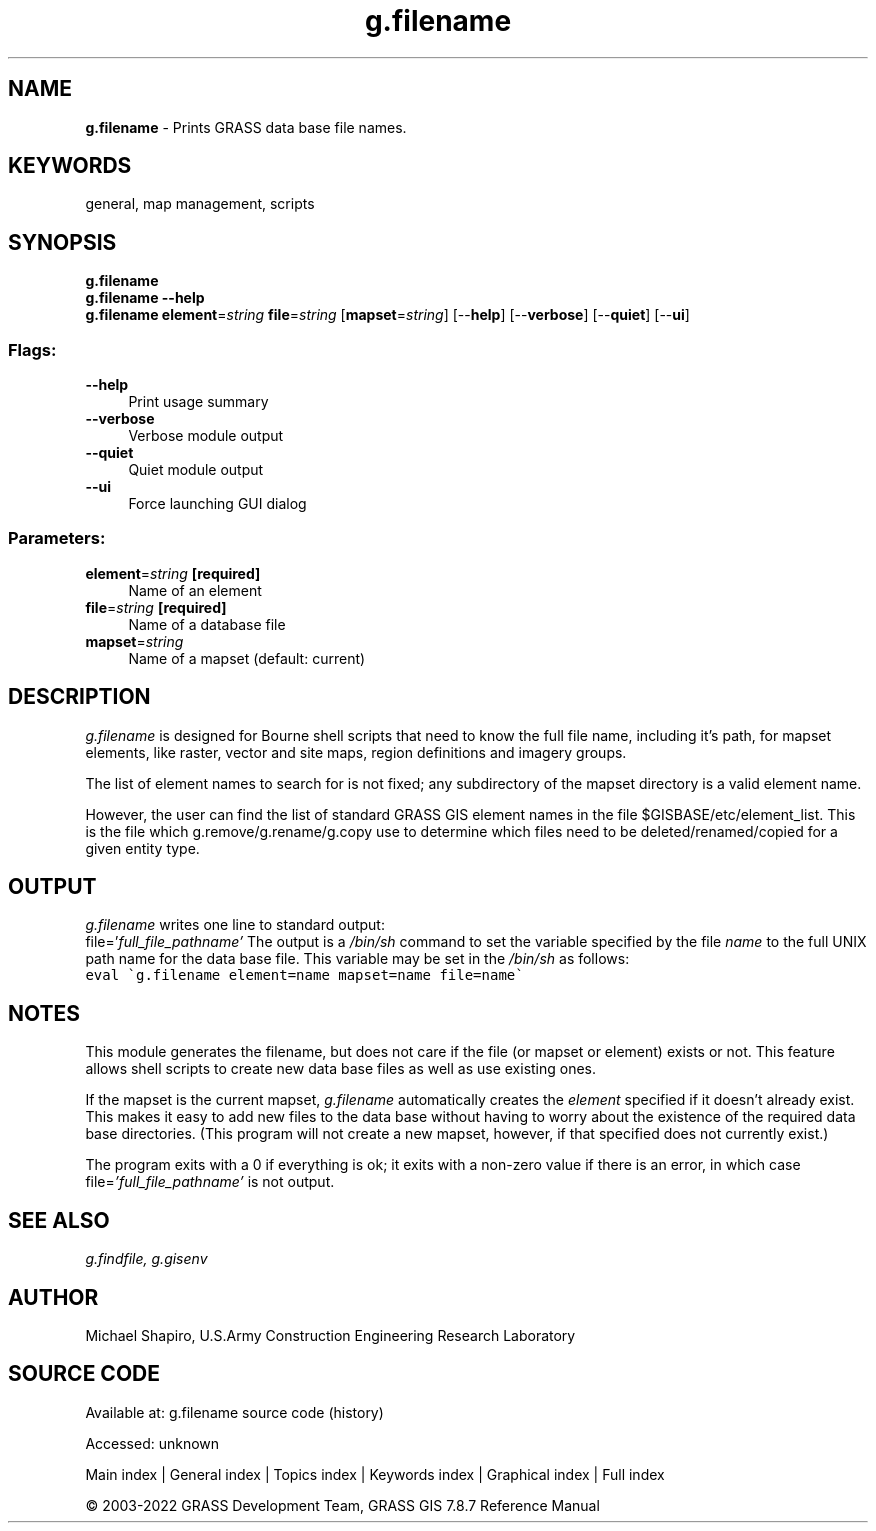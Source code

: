 .TH g.filename 1 "" "GRASS 7.8.7" "GRASS GIS User's Manual"
.SH NAME
\fI\fBg.filename\fR\fR  \- Prints GRASS data base file names.
.SH KEYWORDS
general, map management, scripts
.SH SYNOPSIS
\fBg.filename\fR
.br
\fBg.filename \-\-help\fR
.br
\fBg.filename\fR \fBelement\fR=\fIstring\fR \fBfile\fR=\fIstring\fR  [\fBmapset\fR=\fIstring\fR]   [\-\-\fBhelp\fR]  [\-\-\fBverbose\fR]  [\-\-\fBquiet\fR]  [\-\-\fBui\fR]
.SS Flags:
.IP "\fB\-\-help\fR" 4m
.br
Print usage summary
.IP "\fB\-\-verbose\fR" 4m
.br
Verbose module output
.IP "\fB\-\-quiet\fR" 4m
.br
Quiet module output
.IP "\fB\-\-ui\fR" 4m
.br
Force launching GUI dialog
.SS Parameters:
.IP "\fBelement\fR=\fIstring\fR \fB[required]\fR" 4m
.br
Name of an element
.IP "\fBfile\fR=\fIstring\fR \fB[required]\fR" 4m
.br
Name of a database file
.IP "\fBmapset\fR=\fIstring\fR" 4m
.br
Name of a mapset (default: current)
.SH DESCRIPTION
\fIg.filename\fR is designed for Bourne shell scripts that need to know
the full file name, including it\(cqs path, for mapset elements, like raster,
vector and site maps, region definitions and imagery groups.
.PP
The list of element names to search for is not fixed; any subdirectory of the
mapset directory is a valid element name.
.PP
However, the user can find the list of standard GRASS GIS element names in
the file $GISBASE/etc/element_list. This is the file which
g.remove/g.rename/g.copy use to determine which files need to be
deleted/renamed/copied for a given entity type.
.SH OUTPUT
\fIg.filename\fR
writes one line to standard output:
.br
file=\(cq\fIfull_file_pathname\(cq\fR
The output is a \fI/bin/sh\fR command to set the
variable specified by the file \fIname\fR to the full
UNIX path name for the data base file.  This variable may
be set in the \fI/bin/sh\fR as follows:
.br
.br
.nf
\fC
eval \(gag.filename element=name mapset=name file=name\(ga
\fR
.fi
.SH NOTES
This module generates the filename, but does not care if the file (or mapset
or element) exists or not. This feature allows shell scripts to create new data
base files as well as use existing ones.
.PP
If the mapset is the current mapset, \fIg.filename\fR
automatically creates the \fIelement\fR specified if it
doesn\(cqt already exist.  This makes it easy to add new files
to the data base without having to worry about the
existence of the required data base directories.  (This
program will not create a new mapset, however, if that
specified does not currently exist.)
.PP
The program exits with a 0 if everything is ok;  it exits
with a non\-zero value if there is an error, in which case
file=\fI\(cqfull_file_pathname\(cq\fR is not output.
.SH SEE ALSO
\fI
g.findfile,
g.gisenv
\fR
.SH AUTHOR
Michael Shapiro,
U.S.Army Construction Engineering Research Laboratory
.SH SOURCE CODE
.PP
Available at:
g.filename source code
(history)
.PP
Accessed: unknown
.PP
Main index |
General index |
Topics index |
Keywords index |
Graphical index |
Full index
.PP
© 2003\-2022
GRASS Development Team,
GRASS GIS 7.8.7 Reference Manual
